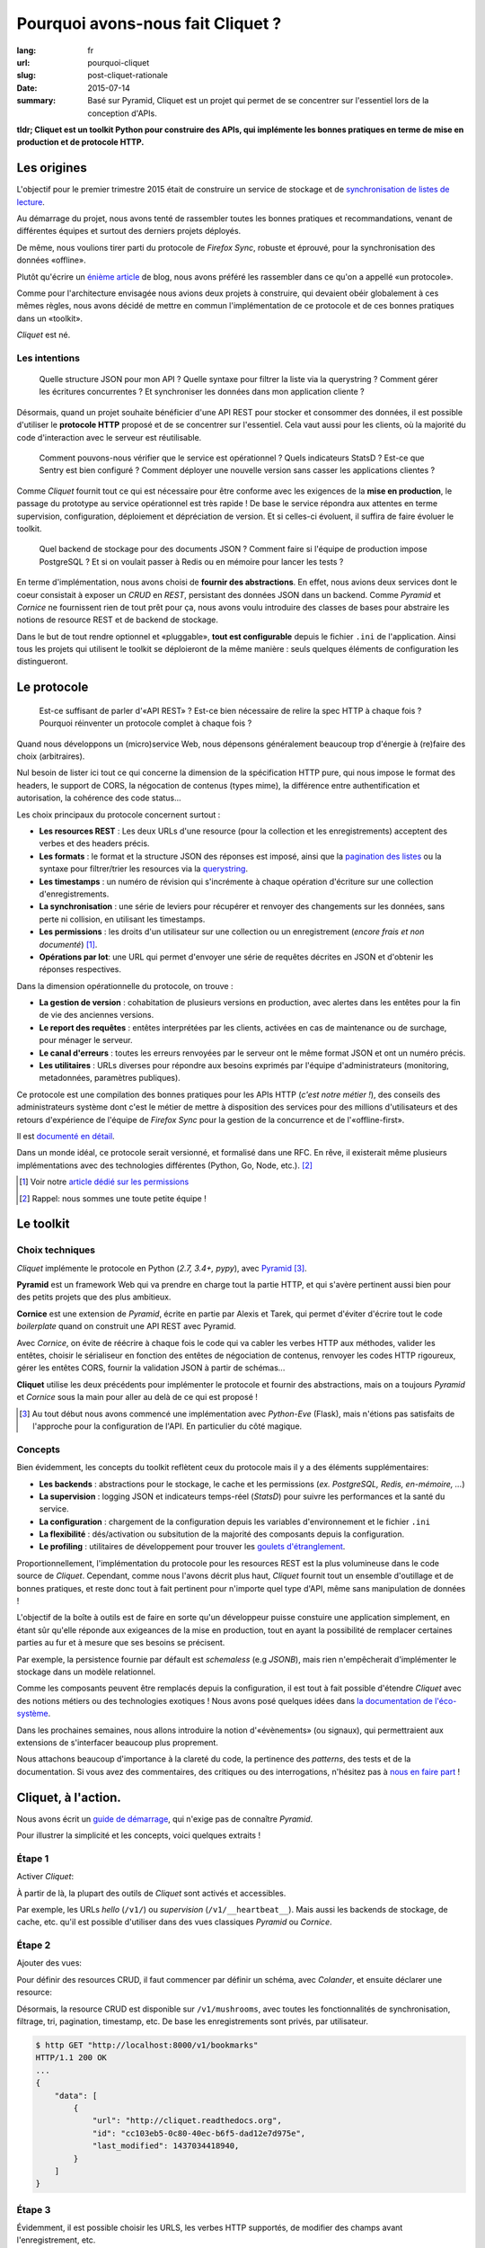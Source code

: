 Pourquoi avons-nous fait Cliquet ?
##################################

:lang: fr
:url: pourquoi-cliquet
:slug: post-cliquet-rationale
:date: 2015-07-14
:summary:
    Basé sur Pyramid, Cliquet est un projet qui permet de se concentrer sur l'essentiel
    lors de la conception d'APIs.


**tldr; Cliquet est un toolkit Python pour construire des APIs, qui implémente
les bonnes pratiques en terme de mise en production et de protocole HTTP.**


Les origines
============

L'objectif pour le premier trimestre 2015 était de construire un service de
stockage et de `synchronisation de listes de lecture <{filename}2015.04.service-de-nuages.rst>`_.

Au démarrage du projet, nous avons tenté de rassembler toutes les bonnes pratiques
et recommandations, venant de différentes équipes et surtout des derniers projets déployés.

De même, nous voulions tirer parti du protocole de *Firefox Sync*, robuste et éprouvé,
pour la synchronisation des données «offline».

Plutôt qu'écrire un `énième <http://blog.octo.com/en/design-a-rest-api/>`_
`article <http://www.vinaysahni.com/best-practices-for-a-pragmatic-restful-api>`_ de blog,
nous avons préféré les rassembler dans ce qu'on a appellé «un protocole».

Comme pour l'architecture envisagée nous avions deux projets à construire, qui
devaient obéir globalement à ces mêmes règles, nous avons décidé de mettre en
commun l'implémentation de ce protocole et de ces bonnes pratiques dans un
«toolkit».

*Cliquet* est né.

.. image:: {filename}/images/cliquet-logo.png
    :alt: Cliquet logo
    :align: center


Les intentions
--------------

.. epigraph::

    Quelle structure JSON pour mon API ? Quelle syntaxe pour filtrer la liste
    via la querystring ? Comment gérer les écritures concurrentes ?
    Et synchroniser les données dans mon application cliente ?

Désormais, quand un projet souhaite bénéficier d'une API REST pour stocker et consommer
des données, il est possible d'utiliser le **protocole HTTP** proposé
et de se concentrer sur l'essentiel. Cela vaut aussi pour les clients, où
la majorité du code d'interaction avec le serveur est réutilisable.

.. epigraph::

    Comment pouvons-nous vérifier que le service est opérationnel ? Quels indicateurs StatsD ?
    Est-ce que Sentry est bien configuré ? Comment déployer une nouvelle version
    sans casser les applications clientes ?

Comme *Cliquet* fournit tout ce qui est nécessaire pour être conforme avec les
exigences de la **mise en production**, le passage du prototype au service opérationnel
est très rapide ! De base le service répondra aux attentes en terme supervision, configuration,
déploiement et dépréciation de version. Et si celles-ci évoluent, il suffira
de faire évoluer le toolkit.

.. epigraph::

    Quel backend de stockage pour des documents JSON ? Comment faire si l'équipe
    de production impose PostgreSQL ? Et si on voulait passer à Redis ou en
    mémoire pour lancer les tests ?

En terme d'implémentation, nous avons choisi de **fournir des abstractions**.
En effet, nous avions deux services dont le coeur consistait
à exposer un *CRUD* en *REST*, persistant des données JSON dans un backend.
Comme *Pyramid* et *Cornice* ne fournissent rien de tout prêt pour ça,
nous avons voulu introduire des classes de bases pour abstraire les notions
de resource REST et de backend de stockage.

Dans le but de tout rendre optionnel et «pluggable», **tout est configurable**
depuis le fichier ``.ini`` de l'application. Ainsi tous les projets qui utilisent
le toolkit se déploieront de la même manière : seuls quelques éléments de configuration
les distingueront.

.. image:: {filename}/images/cliquet-notes-whiteboard.jpg
    :alt: Une réunion à Paris...
    :align: center


Le protocole
============

.. epigraph::

    Est-ce suffisant de parler d'«API REST» ? Est-ce bien nécessaire de
    relire la spec HTTP à chaque fois ? Pourquoi réinventer un protocole complet
    à chaque fois ?

Quand nous développons un (micro)service Web, nous dépensons généralement beaucoup
trop d'énergie à (re)faire des choix (arbitraires).

Nul besoin de lister ici tout ce qui concerne la dimension
de la spécification HTTP pure, qui nous impose le format des headers,
le support de CORS, la négocation de contenus (types mime), la différence entre
authentification et autorisation, la cohérence des code status...

Les choix principaux du protocole concernent surtout :

* **Les resources REST** : Les deux URLs d'une resource (pour la collection
  et les enregistrements) acceptent des verbes et des headers précis.
* **Les formats** : le format et la structure JSON des réponses est imposé, ainsi
  que la `pagination des listes <{filename}/2015.05.continuation-token.rst>`_
  ou la syntaxe pour filtrer/trier les resources via la `querystring <https://en.wikipedia.org/wiki/Query_string>`_.
* **Les timestamps** : un numéro de révision qui s'incrémente à chaque opération
  d'écriture sur une collection d'enregistrements.
* **La synchronisation** : une série de leviers pour récupérer et renvoyer des
  changements sur les données, sans perte ni collision, en utilisant les timestamps.
* **Les permissions** : les droits d'un utilisateur sur une collection ou un enregistrement
  (*encore frais et non documenté*) [#]_.
* **Opérations par lot**: une URL qui permet d'envoyer une série de requêtes
  décrites en JSON et d'obtenir les réponses respectives.

Dans la dimension opérationnelle du protocole, on trouve :

* **La gestion de version** : cohabitation de plusieurs versions en production,
  avec alertes dans les entêtes pour la fin de vie des anciennes versions.
* **Le report des requêtes** : entêtes interprétées par les clients, activées en cas de
  maintenance ou de surchage, pour ménager le serveur.
* **Le canal d'erreurs** : toutes les erreurs renvoyées par le serveur ont le même
  format JSON et ont un numéro précis.
* **Les utilitaires** : URLs diverses pour répondre aux besoins exprimés par
  l'équipe d'administrateurs (monitoring, metadonnées, paramètres publiques).

Ce protocole est une compilation des bonnes pratiques pour les APIs HTTP (*c'est notre métier !*),
des conseils des administrateurs système dont c'est le métier de mettre à disposition des services
pour des millions d'utilisateurs et des retours d'expérience de l'équipe
de *Firefox Sync* pour la gestion de la concurrence et de l'«offline-first».

Il est `documenté en détail <http://cliquet.readthedocs.org/en/latest/api/index.html>`_.

Dans un monde idéal, ce protocole serait versionné, et formalisé dans une RFC.
En rêve, il existerait même plusieurs implémentations avec des technologies différentes
(Python, Go, Node, etc.). [#]_

.. [#] Voir notre `article dédié sur les permissions <{filename}/2015.05.cliquet-permissions.rst>`_
.. [#] Rappel: nous sommes une toute petite équipe !


Le toolkit
==========

Choix techniques
----------------

*Cliquet* implémente le protocole en Python (*2.7, 3.4+, pypy*), avec `Pyramid
<http://trypyramid.com/>`_ [#]_.

**Pyramid** est un framework Web qui va prendre en charge tout la partie HTTP,
et qui s'avère pertinent aussi bien pour des petits projets que des plus
ambitieux.

**Cornice** est une extension de *Pyramid*, écrite en partie par Alexis et Tarek,
qui permet d'éviter d'écrire tout le code *boilerplate* quand on construit une
API REST avec Pyramid.

Avec *Cornice*, on évite de réécrire à chaque fois le code qui va
cabler les verbes HTTP aux méthodes, valider les entêtes, choisir le sérialiseur
en fonction des entêtes de négociation de contenus, renvoyer les codes HTTP
rigoureux, gérer les entêtes CORS, fournir la validation JSON à partir de schémas...

**Cliquet** utilise les deux précédents pour implémenter le protocole et fournir
des abstractions, mais on a toujours *Pyramid* et *Cornice* sous la main pour
aller au delà de ce qui est proposé !

.. [#]

    Au tout début nous avons commencé une implémentation avec *Python-Eve*
    (Flask), mais n'étions pas satisfaits de l'approche pour la configuration
    de l'API. En particulier du côté magique.

Concepts
--------

Bien évidemment, les concepts du toolkit reflètent ceux du protocole mais il y
a des éléments supplémentaires:

* **Les backends** : abstractions pour le stockage, le cache et les permissions
  (*ex. PostgreSQL, Redis, en-mémoire, ...*)
* **La supervision** : logging JSON et indicateurs temps-réel (*StatsD*) pour suivre les
  performances et la santé du service.
* **La configuration** : chargement de la configuration depuis les variables
  d'environnement et le fichier ``.ini``
* **La flexibilité** : dés/activation ou subsitution de la majorité des composants
  depuis la configuration.
* **Le profiling** : utilitaires de développement pour trouver les `goulets
  d'étranglement <https://fr.wiktionary.org/wiki/goulet_d%E2%80%99%C3%A9tranglement>`_.


.. image:: {filename}/images/cliquet-concepts.png
    :alt: Cliquet concepts
    :align: center

Proportionnellement, l'implémentation du protocole pour les resources REST est
la plus volumineuse dans le code source de *Cliquet*.
Cependant, comme nous l'avons décrit plus haut, *Cliquet* fournit tout un
ensemble d'outillage et de bonnes pratiques, et reste
donc tout à fait pertinent pour n'importe quel type d'API, même sans
manipulation de données !

L'objectif de la boîte à outils est de faire en sorte qu'un développeur puisse constuire
une application simplement, en étant sûr qu'elle réponde aux exigeances de la
mise en production, tout en ayant la possibilité de remplacer certaines parties
au fur et à mesure que ses besoins se précisent.

Par exemple, la persistence fournie par défault est *schemaless* (e.g *JSONB*),
mais rien n'empêcherait d'implémenter le stockage dans un modèle relationnel.

Comme les composants peuvent être remplacés depuis la configuration, il est
tout à fait possible d'étendre *Cliquet* avec des notions métiers ou des
technologies exotiques ! Nous avons posé quelques idées dans `la documentation
de l'éco-système <http://cliquet.readthedocs.org/en/latest/ecosystem.html>`_.

Dans les prochaines semaines, nous allons introduire la notion d'«évènements» (ou signaux),
qui permettraient aux extensions de s'interfacer beaucoup plus proprement.

Nous attachons beaucoup d'importance à la clareté du code, la pertinence des
*patterns*, des tests et de la documentation. Si vous avez des commentaires,
des critiques ou des interrogations, n'hésitez pas à `nous en faire part
<https://github.com/mozilla-services/cliquet/issues>`_ !


Cliquet, à l'action.
====================

Nous avons écrit un `guide de démarrage <http://cliquet.readthedocs.org/en/latest/quickstart.html>`_,
qui n'exige pas de connaître *Pyramid*.

Pour illustrer la simplicité et les concepts, voici quelques extraits !

Étape 1
-------

Activer *Cliquet*:

.. code-block:: python
    :hl_lines: 1 7

    import cliquet
    from pyramid.config import Configurator

    def main(global_config, **settings):
        config = Configurator(settings=settings)

        cliquet.initialize(config, '1.0')
        return config.make_wsgi_app()

À partir de là, la plupart des outils de *Cliquet* sont activés et accessibles.

Par exemple, les URLs *hello* (``/v1/``) ou *supervision* (``/v1/__heartbeat__``).
Mais aussi les backends de stockage, de cache, etc.
qu'il est possible d'utiliser dans des vues classiques *Pyramid* ou *Cornice*.

Étape 2
-------

Ajouter des vues:

.. code-block:: python
    :hl_lines: 5

    def main(global_config, **settings):
        config = Configurator(settings=settings)

        cliquet.initialize(config, '1.0')
        config.scan("myproject.views")
        return config.make_wsgi_app()


Pour définir des resources CRUD, il faut commencer par définir un schéma,
avec *Colander*, et ensuite déclarer une resource:


.. code-block:: python
    :hl_lines: 6 7 8

    from cliquet import resource, schema

    class BookmarkSchema(schema.ResourceSchema):
        url = schema.URL()

    @resource.register()
    class Bookmark(resource.BaseResource):
        mapping = BookmarkSchema()


Désormais, la resource CRUD est disponible sur ``/v1/mushrooms``, avec toutes
les fonctionnalités de synchronisation, filtrage, tri, pagination, timestamp, etc.
De base les enregistrements sont privés, par utilisateur.


.. code-block:: json

    $ http GET "http://localhost:8000/v1/bookmarks"
    HTTP/1.1 200 OK
    ...
    {
        "data": [
            {
                "url": "http://cliquet.readthedocs.org",
                "id": "cc103eb5-0c80-40ec-b6f5-dad12e7d975e",
                "last_modified": 1437034418940,
            }
        ]
    }


Étape 3
-------

Évidemment, il est possible choisir les URLS, les verbes HTTP supportés, de modifier
des champs avant l'enregistrement, etc.

.. code-block:: python
    :hl_lines: 1 2 3 7 8 9 10 11

    @resource.register(collection_path='/user/bookmarks',
                       record_path='/user/bookmarks/{{id}}',
                       collection_methods=('GET',))
    class Bookmark(resource.BaseResource):
        mapping = BookmarkSchema()

        def process_record(self, new, old=None):
            if new['device'] != old['device']:
                device = self.request.headers.get('User-Agent')
                new['device'] = device
            return new


`Plus d'infos dans la documentation dédiée
<http://cliquet.readthedocs.org/en/latest/reference/resource.html>`_ !

.. note::

    Il est possible de définir des resources sans validation de schema.
    `Voir le code source de Kinto
    <https://github.com/mozilla-services/kinto/blob/master/kinto/views/records.py>`_.


Étape 4 (optionelle)
--------------------

Utiliser les abstractions de *Cliquet* dans une vue *Cornice*.

Par exemple, une vue qui utilise le backend de stockage:

.. code-block:: python
    :hl_lines: 13 14

    from cliquet import Service

    score = Service(name="score",
                    path='/score/{game}',
                    description="Store game score")

    @score.post(schema=ScoreSchema)
    def post_score(request):
        collection_id = 'scores-' + request.match_dict['game']
        user_id = request.authenticated_userid
        value = request.validated  # c.f. Cornice.

        storage = request.registry.storage
        record = storage.create(collection_id, user_id, value)
        return record


Vos retours
===========

N'hésitez pas à nous faire part de vos retours ! Cela vous a donné envie
d'essayer ? Vous connaissez un outil similaire ?
Y-a-t-il des points qui ne sont pas clairs ? Manque de cas d'utilisation concrets ?
Certains aspects mal pensés ? Trop contraignants ? Trop de magie ? Overkill ?

Nous prenons tout.


Points faibles
--------------

Nous sommes très fiers de ce que nous avons construit, en relativement peu
de temps. Et comme nous l'exposions dans `l'article précédent
<{filename/2015.07.whistler-use-cases.rst}>`_, il y a du potentiel !

Cependant, nous sommes conscients d'un certain nombre de points
qui peuvent être vus comme des faiblesses.

* **La documentation d'API** : actuellement, nous n'avons pas de solution pour qu'un
  projet qui utilise *Cliquet* puisse intégrer facilement toute
  `la documentation de l'API <http://cliquet.readthedocs.org/en/latest/api/index.html>`_
  obtenue.

* **La documentation** : il est très difficile d'organiser la documentation, surtout
  quand le public visé est aussi bien débutant qu'expérimenté. Nous sommes probablement
  victimes du «`curse of knownledge
  <https://en.wikipedia.org/wiki/Curse_of_knowledge>`_».

* **Le protocole** : on sent bien qu'on va devoir versionner le protocole. Au
  moins pour le désolidariser des versions de *Cliquet*, si on veut aller au
  bout de la philosophie et de l'éco-système.

* **Le conservatisme** : Nous aimons la stabilité et la robustesse. Mais surtout
  nous ne sommes pas tout seuls et devons nous plier aux contraintes de la mise
  en production ! Cependant, nous avons très envie de faire de l'async avec Python 3 !

* **Les interdépendances** : le revers de la médaille de la factorisation. Il
  arrive qu'on préfère faire évoluer le toolkit pour un point précis d'un projet
  qu'il l'utilise, plutôt que le *tweaker* en dupliquant le code.
  En conséquence, on doit souvent releaser les projets en cascade.


Quelques questions courantes
----------------------------

Pourquoi Python ?

    On prend beaucoup de plaisir à écrire du Python, et le calendrier annoncé
    initialement était très serré: pas question de tituber avec une technologie
    mal maitrisée !

    Et puis, après avoir passé près d'un an sur un projet Node.js, l'équipe avait
    bien envie de refaire du Python.

Pourquoi pas Django ?

    On y a pensé, surtout parce qu'il y a plusieurs fans de *Django REST Framework*
    dans l'équipe.

    On l'a écarté principalement au profit de la légèreté et la modularité de
    *Pyramid*.

Pourquoi pas avec un framework asynchrone en Python 3+ ?

    Pour l'instant nos administrateurs système nous impose des déploiements en
    Python 2.7, à notre grand désarroi /o\

    Pour *Reading List*, nous `avions activé
    <https://github.com/mozilla-services/readinglist/blob/1.7.0/readinglist/__init__.py#L19-L26>`_
    *gevent*.

    Puisque l'approche consiste à implémenter un protocole bien déterminé, nous n'excluons
    pas un jour d'écrire un *Cliquet* en *aiohttp* ou *Go* si cela s'avèrerait pertinent.

Pourquoi pas JSON-API ?

    Comme nous l'expliquions `au retour des APIdays <{filename}/2015.05.retour-apidays.rst>`_,
    JSON-API est une spécification qui rejoint plusieurs de nos intentions.

    Quand nous avons commencé le protocole, nous ne connaissions pas JSON-API.
    Pour l'instant, comme notre proposition est beaucoup plus minimaliste, le
    rapprochement en `resté au stade de discussion <https://github.com/mozilla-services/cliquet/issues/254>`_.

Est-ce que Cliquet est un framework REST pour Pyramid ?

    Non.

    Au delà des classes de resources CRUD de Cliquet, qui implémentent un
    protocole bien précis, il faut utiliser Cornice ou Pyramid directement.

Est-ce que Cliquet est suffisamment générique pour des projets hors Mozilla ?

    Premièrement, nous faisons en sorte que tout soit controllable depuis la
    configuration ``.ini`` pour permettre la dés/activation ou substitution des
    composants.

    Si le protocole HTTP/JSON des resources CRUD vous satisfait,
    alors Cliquet est probablement le plus court chemin pour construire une
    application qui tient la route.

    Mais l'utilisation des resources CRUD est facultative, donc Cliquet reste pertinent
    si les bonnes pratiques en terme de mise en production ou les abstractions fournies
    vous paraissent valables !

    Cliquet reste un moyen simple d'aller très vite pour mettre sur pied
    une application Pyramid/Cornice.

Est-ce que les resources JSON supporte les modèles relationnels complexes ?

    La couche de persistence fournie est très simple, et devrait
    répondre à la majorité des cas d'utilisation où les données n'ont pas de
    relations.

    En revanche, il est tout à fait possible de bénéficier de tous les aspects
    du protocole en utilisant une classe ``Collection`` maison, qui se chargerait
    elle de manipuler les relations.

    Le besoin de relations pourrait être un bon prétexte pour implémenter le
    protocole avec Django REST Framework :)

Est-il possible de faire ci ou ça avec Cliquet ?

    Nous aimerions collecter des besoins pour écrire un ensemble de «recettes/tutoriels». Mais
    pour ne pas travailler dans le vide, nous aimerions `connaitre vos idées
    <https://github.com/mozilla-services/cliquet/issues>`_ !
    (*ex. brancher l'authentification Github, changer le format du logging JSON, stocker des
    données cartographiques, ...*)

Est-ce que Cliquet peut manipuler des fichiers ?

    `Nous l'envisageons <https://github.com/mozilla-services/cliquet/issues/236>`_,
    mais pour l'instant nous attendons que le besoin survienne en interne pour se
    lancer.

    Si c'est le cas, le protocole utilisé sera `Remote Storage <http://remotestorage.io/>`_,
    afin notamment de s'intégrer dans l'éco-système grandissant.

Est-ce que la fonctionnalité X va être implémentée ?

    *Cliquet* est déjà bien garni. Plutôt qu'implémenter la fonctionnalité X,
    il y a de grandes chances que nous agissions pour s'assurer que les abstractions
    et les mécanismes d'extension fournis permettent de l'implémenter sous forme
    d'extension.
